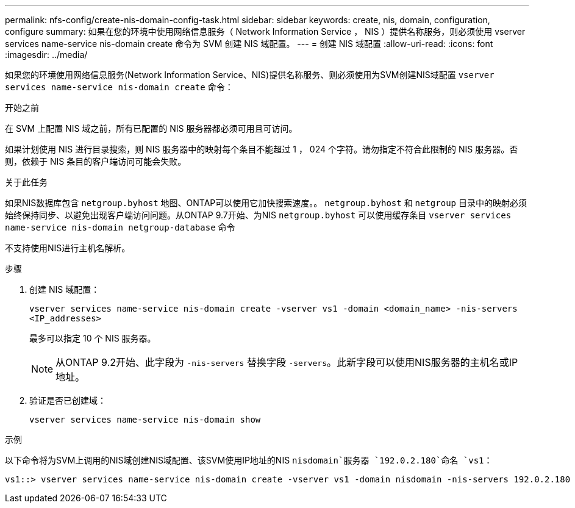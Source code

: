 ---
permalink: nfs-config/create-nis-domain-config-task.html 
sidebar: sidebar 
keywords: create, nis, domain, configuration, configure 
summary: 如果在您的环境中使用网络信息服务（ Network Information Service ， NIS ）提供名称服务，则必须使用 vserver services name-service nis-domain create 命令为 SVM 创建 NIS 域配置。 
---
= 创建 NIS 域配置
:allow-uri-read: 
:icons: font
:imagesdir: ../media/


[role="lead"]
如果您的环境使用网络信息服务(Network Information Service、NIS)提供名称服务、则必须使用为SVM创建NIS域配置 `vserver services name-service nis-domain create` 命令：

.开始之前
在 SVM 上配置 NIS 域之前，所有已配置的 NIS 服务器都必须可用且可访问。

如果计划使用 NIS 进行目录搜索，则 NIS 服务器中的映射每个条目不能超过 1 ， 024 个字符。请勿指定不符合此限制的 NIS 服务器。否则，依赖于 NIS 条目的客户端访问可能会失败。

.关于此任务
如果NIS数据库包含 `netgroup.byhost` 地图、ONTAP可以使用它加快搜索速度。。 `netgroup.byhost` 和 `netgroup` 目录中的映射必须始终保持同步、以避免出现客户端访问问题。从ONTAP 9.7开始、为NIS `netgroup.byhost` 可以使用缓存条目 `vserver services name-service nis-domain netgroup-database` 命令

不支持使用NIS进行主机名解析。

.步骤
. 创建 NIS 域配置：
+
`vserver services name-service nis-domain create -vserver vs1 -domain <domain_name> -nis-servers <IP_addresses>`

+
最多可以指定 10 个 NIS 服务器。

+
[NOTE]
====
从ONTAP 9.2开始、此字段为 `-nis-servers` 替换字段 `-servers`。此新字段可以使用NIS服务器的主机名或IP地址。

====
. 验证是否已创建域：
+
`vserver services name-service nis-domain show`



.示例
以下命令将为SVM上调用的NIS域创建NIS域配置、该SVM使用IP地址的NIS `nisdomain`服务器 `192.0.2.180`命名 `vs1`：

[listing]
----
vs1::> vserver services name-service nis-domain create -vserver vs1 -domain nisdomain -nis-servers 192.0.2.180
----